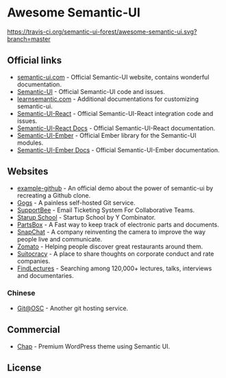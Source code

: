 * Awesome Semantic-UI

[[http://awesome.es][https://cdn.rawgit.com/sindresorhus/awesome/master/media/badge.svg]]
[[https://travis-ci.org/semantic-ui-forest/awesome-semantic-ui][https://travis-ci.org/semantic-ui-forest/awesome-semantic-ui.svg?branch=master]]

** Official links

- [[https://semantic-ui.com/][semantic-ui.com]]    - Official Semantic-UI website, contains wonderful documentation.
- [[https://github.com/Semantic-Org/Semantic-UI][Semantic-UI]]             - Official Semantic-UI code and issues.
- [[http://learnsemantic.com/][learnsemantic.com]]  - Additional documentations for customizing semantic-ui.
- [[https://github.com/Semantic-Org/Semantic-UI-React][Semantic-UI-React]] - Official Semantic-UI-React integration code and issues.
- [[https://react.semantic-ui.com/][Semantic-UI-React Docs]] - Official Semantic-UI-React documentation.
- [[https://github.com/Semantic-Org/Semantic-UI-Ember][Semantic-UI-Ember]] - Official Ember library for the Semantic-UI modules.
- [[http://semantic-org.github.io/Semantic-UI-Ember][Semantic-UI-Ember Docs]] - Official Semantic-UI-Ember documentation.

** Websites

- [[https://github.com/Semantic-Org/example-github][example-github]] - An official demo about the power of semantic-ui by recreating a Github clone.
- [[https://gogs.io/][Gogs]] - A painless self-hosted Git service.
- [[https://supportbee.com/][SupportBee]] - Email Ticketing System For Collaborative Teams.
- [[https://www.startupschool.org/][Starup School]] - Startup School by Y Combinator.
- [[https://partsbox.io/][PartsBox]] - A Fast way to keep track of electronic parts and documents.
- [[http://snapchat.com/][SnapChat]] - A company reinventing the camera to improve the way people live and communicate.
- [[https://www.zomato.com/][Zomato]] - Helping people discover great restaurants around them.
- [[https://suitocracy.com/][Suitocracy]] - A place to share thoughts on corporate conduct and rate companies.
- [[https://www.findlectures.com/][FindLectures]] - Searching among 120,000+ lectures, talks, interviews and documentaries.

*** Chinese

- [[https://git.oschina.net/][Git@OSC]] - Another git hosting service.

** Commercial

- [[https://chap.website/][Chap]] - Premium WordPress theme using Semantic UI.

** License

[[https://creativecommons.org/licenses/by/4.0/][http://opentf.github.io/GuokrBadge/cc/gs/cc_by.flat.guokr.32.svg]]
